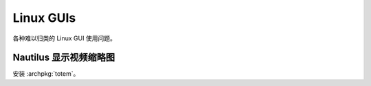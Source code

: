 ==========
Linux GUIs
==========

各种难以归类的 Linux GUI 使用问题。

Nautilus 显示视频缩略图
=======================

安装 :archpkg:`totem`。

.. seealso:: https://www.reddit.com/r/gnome/comments/u6t0u8/comment/i5b5iz3/?utm_source=share&utm_medium=web3x&utm_name=web3xcss&utm_term=1&utm_content=share_button
